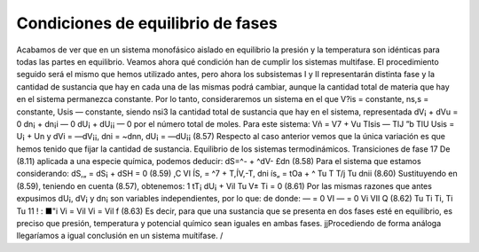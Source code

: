 Condiciones de equilibrio de fases
----------------------------------

Acabamos de ver que en un sistema monofásico aislado en equilibrio la presión y la temperatura son idénticas para todas las partes en equilibrio. Veamos ahora qué condición han de cumplir los sistemas multifase.
El procedimiento seguido será el mismo que hemos utilizado antes, pero ahora los subsistemas I y II representarán distinta fase y la cantidad de sustancia que hay en cada una de las mismas podrá cambiar, aunque la cantidad total de materia que hay en el sistema permanezca constante. Por lo tanto, consideraremos un sistema en el que V?is = constante, ns,s = constante, Usis — constante, siendo nsi3 la cantidad total de sustancia que hay en el sistema, representada
dV¡ + dVu = 0 dn¡ + dn¡i — 0 dU¡ + dU¡¡ — 0
por el número total de moles. Para este sistema:
Vñ = V7 + Vu
TIsis — TlJ ”b TlU
Usis = U¡ + Un
y
dVi = —dV¡¡, dni = ~dnn, dU¡ = —dU¡¡
(8.57)
Respecto al caso anterior vemos que la única variación es que hemos tenido que fijar la cantidad de sustancia.
Equilibrio de los sistemas termodinámicos. Transiciones de fase
17
De (8.11) aplicada a una especie química, podemos deducir:
dS=^- + ^dV- £dn	(8.58)
Para el sistema que estamos considerando:
dS,„ = dS¡ + dSH = 0	(8.59)
,C	VI
ÍS, = ^7 + T,ÍV,-T,
dni
ís„ = tOa +	^
Tu T T/j	Tu
dnii
(8.60)
Sustituyendo en (8.59), teniendo en cuenta (8.57), obtenemos:
1
tT¡
dU¡ +
Vil
Tu
V±
Ti
= 0
(8.61)
Por las mismas razones que antes expusimos dU¡, dV¡ y dn¡ son variables independientes, por lo que:
de donde:
— = 0	VI	— = 0	Vi VII Q	(8.62)
Tu	Ti	Ti,	Ti Tu
11 ! : ■"i	Vi	= Vil	Vi = Vil f	(8.63)
Es decir, para que una sustancia que se presenta en dos fases esté en equilibrio, es preciso que presión, temperatura y potencial químico sean iguales en ambas fases.
jjProcediendo de forma análoga llegaríamos a igual conclusión en un sistema muítifase. /

